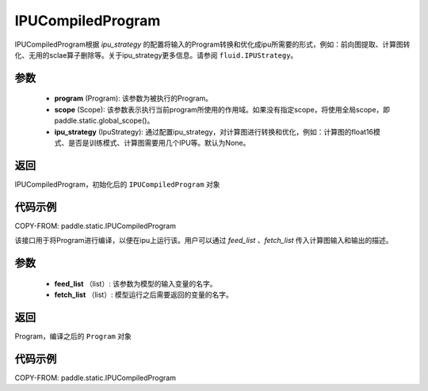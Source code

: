 .. _cn_api_fluid_IPUCompiledProgram:

IPUCompiledProgram
-------------------------------


.. py:class:: paddle.static.IPUCompiledProgram(program, scope=None, ipu_strategy=None)


IPUCompiledProgram根据 `ipu_strategy` 的配置将输入的Program转换和优化成ipu所需要的形式，例如：前向图提取、计算图转化、无用的sclae算子删除等。关于ipu_strategy更多信息。请参阅  ``fluid.IPUStrategy``。

参数
:::::::::
    - **program** (Program): 该参数为被执行的Program。
    - **scope** (Scope): 该参数表示执行当前program所使用的作用域。如果没有指定scope，将使用全局scope，即paddle.static.global_scope()。
    - **ipu_strategy** (IpuStrategy): 通过配置ipu_strategy，对计算图进行转换和优化，例如：计算图的float16模式、是否是训练模式、计算图需要用几个IPU等。默认为None。

返回
:::::::::
IPUCompiledProgram，初始化后的 ``IPUCompiledProgram`` 对象

代码示例
::::::::::

COPY-FROM: paddle.static.IPUCompiledProgram

.. py:method:: compile(self, feed_list, fetch_list)
该接口用于将Program进行编译，以便在ipu上运行该。用户可以通过 `feed_list` 、`fetch_list` 传入计算图输入和输出的描述。

参数
:::::::::
    - **feed_list** （list）: 该参数为模型的输入变量的名字。
    - **fetch_list** （list）:  模型运行之后需要返回的变量的名字。

返回
:::::::::
Program，编译之后的 ``Program`` 对象


代码示例
:::::::::

COPY-FROM: paddle.static.IPUCompiledProgram

